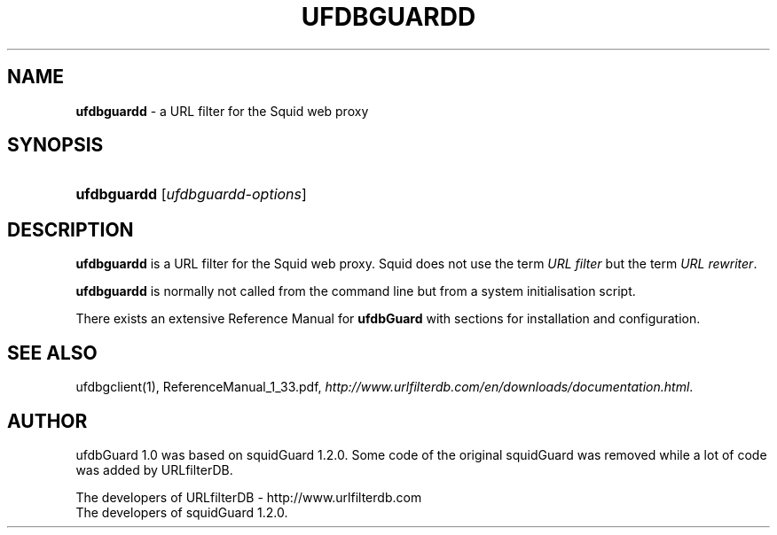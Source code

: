 .\" man page for ufdbguardd 
.TH UFDBGUARDD "1" "28/5/2018" "Release 1.33" "Release 1.33"
.\"
.\" disable hyphenation
.nh
.\" disable justification (adjust text to left margin only)
.ad l
.SH "NAME"
\fBufdbguardd\fR \- a URL filter for the Squid web proxy
.SH "SYNOPSIS"
.HP 9
\fBufdbguardd\fR [\fIufdbguardd\-options\fR]
.SH "DESCRIPTION"
.PP
\fBufdbguardd\fR is a URL filter for the Squid web proxy.
Squid does not use the term \fIURL filter\fR but the term \fIURL rewriter\fR.
.PP
\fBufdbguardd\fR is normally not called from the command line
but from a system initialisation script.
.PP
There exists an extensive Reference Manual for \fBufdbGuard\fR
with sections for installation and configuration.
.SH "SEE ALSO"
.PP
ufdbgclient(1), ReferenceManual_1_33.pdf, 
\fIhttp://www.urlfilterdb.com/en/downloads/documentation.html\fR.
.SH "AUTHOR"
ufdbGuard 1.0 was based on squidGuard 1.2.0.
Some code of the original squidGuard was removed while
a lot of code was added by URLfilterDB.
.PP
The developers of URLfilterDB \- http://www.urlfilterdb.com
.br
The developers of squidGuard 1.2.0.
